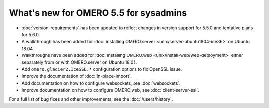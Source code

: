What's new for OMERO 5.5 for sysadmins
======================================

- :doc:`version-requirements` has been updated to reflect changes in
  version support for 5.5.0 and tentative plans for 5.6.0.

- A walkthrough has been added for
  :doc:`installing OMERO.server <unix/server-ubuntu1804-ice36>` on Ubuntu 18.04.

- Walkthroughs have been added for 
  :doc:`installing OMERO.web <unix/install-web/web-deployment>` either
  separately from or with OMERO.server on Ubuntu 18.04.

- Add ``omero.glacier2.IceSSL.*`` configuration options to fix OpenSSL issue.

- Improve the documentation of :doc:`in-place-import`.

- Add documentation on how to configure websockets, see :doc:`websockets`.

- Improve documentation on how to configure OMERO.web, see :doc:`client-server-ssl`.

For a full list of bug fixes and other improvements, see the
:doc:`/users/history`.
